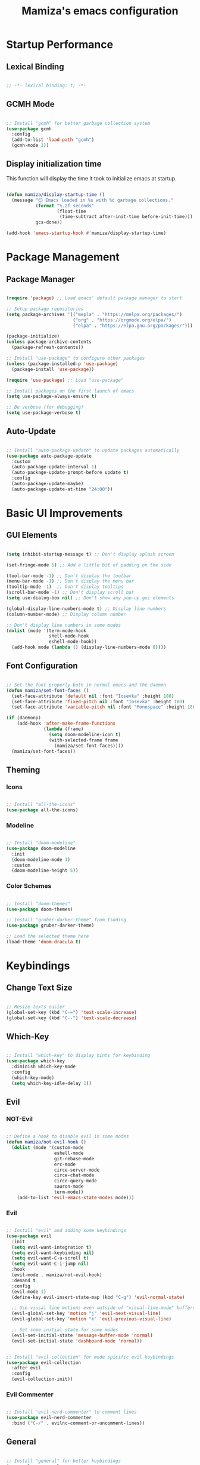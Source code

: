 #+TITLE: Mamiza's emacs configuration
#+PROPERTY: header-args:emacs-lisp :tangle ./init.el

* Startup Performance
** Lexical Binding
#+begin_src emacs-lisp

  ;; -*- lexical binding: t; -*-

#+end_src
** GCMH Mode
#+begin_src emacs-lisp

  ;; Install "gcmh" for better garbage collection system
  (use-package gcmh
    :config
    (add-to-list 'load-path "gcmh")
    (gcmh-mode 1))

#+end_src
** Display initialization time

This function will display the time it took to initialize emacs
at startup.

#+begin_src emacs-lisp

  (defun mamiza/display-startup-time ()
    (message "⏲️ Emacs loaded in %s with %d garbage collections."
             (format "%.2f seconds"
                     (float-time
                      (time-subtract after-init-time before-init-time)))
             gcs-done))

  (add-hook 'emacs-startup-hook #'mamiza/display-startup-time)

#+end_src
* Package Management
** Package Manager
#+begin_src emacs-lisp

  (require 'package) ;; Load emacs' default package manager to start

  ;; Setup package repositories
  (setq package-archives '(("mepla" . "https://melpa.org/packages/")
                           ("org" . "https://orgmode.org/elpa/")
                           ("elpa" . "https://elpa.gnu.org/packages/")))

  (package-initialize)
  (unless package-archive-contents
    (package-refresh-contents))

  ;; Install "use-package" to configure other packages
  (unless (package-installed-p 'use-package)
    (package-install 'use-package))

  (require 'use-package) ;; Load "use-package"

  ;; Install packages on the first launch of emacs
  (setq use-package-always-ensure t)

  ;; Be verbose (for debugging)
  (setq use-package-verbose t)

#+end_src
** Auto-Update
#+begin_src emacs-lisp

;; Install "auto-package-update" to update packages automatically
(use-package auto-package-update
  :custom
  (auto-package-update-interval 1)
  (auto-package-update-prompt-before update t)
  :config
  (auto-package-update-maybe)
  (auto-package-update-at-time "24:00"))

#+end_src
* Basic UI Improvements
** GUI Elements
#+begin_src emacs-lisp

  (setq inhibit-startup-message t) ;; Don't display splash screen

  (set-fringe-mode 5) ;; Add a little bit of padding on the side

  (tool-bar-mode -1) ;; Don't display the toolbar
  (menu-bar-mode -1) ;; Don't display the menu bar
  (tooltip-mode -1)  ;; Don't display tooltips
  (scroll-bar-mode -1) ;; Don't display scroll bar
  (setq use-dialog-box nil) ;; Don't show any pop-up gui elements

  (global-display-line-numbers-mode t) ;; Display line numbers
  (column-number-mode) ;; Display column number

  ;; Don't display line numbers in some modes
  (dolist (mode '(term-mode-hook
                  shell-mode-hook
                  eshell-mode-hook))
    (add-hook mode (lambda () (display-line-numbers-mode 0))))

#+end_src

** Font Configuration
#+begin_src emacs-lisp

  ;; Set the font properly both in normal emacs and the daemon
  (defun mamiza/set-font-faces ()
    (set-face-attribute 'default nil :font "Iosevka" :height 180)
    (set-face-attribute 'fixed-pitch nil :font "Iosevka" :height 180)
    (set-face-attribute 'variable-pitch nil :font "Monospace" :height 180 :weight 'regular))

  (if (daemonp)
      (add-hook 'after-make-frame-functions
                (lambda (frame)
                  (setq doom-modeline-icon t)
                  (with-selected-frame frame
                    (mamiza/set-font-faces))))
    (mamiza/set-font-faces))

#+end_src

** Theming
*** Icons
#+begin_src emacs-lisp

  ;; Install "all-the-icons"
  (use-package all-the-icons)

#+end_src
*** Modeline
#+begin_src emacs-lisp

  ;; Install "doom-modeline"
  (use-package doom-modeline
    :init
    (doom-modeline-mode 1)
    :custom
    (doom-modeline-height 5))

#+end_src
*** Color Schemes
#+begin_src emacs-lisp

  ;; Install "doom-themes"
  (use-package doom-themes)

  ;; Install "gruber-darker-theme" from tsoding
  (use-package gruber-darker-theme)

  ;; Load the selected theme here
  (load-theme 'doom-dracula t)

#+end_src
* Keybindings
** Change Text Size
#+begin_src emacs-lisp

;; Resize texts easier
(global-set-key (kbd "C-=") 'text-scale-increase)
(global-set-key (kbd "C--") 'text-scale-decrease)

#+end_src
** Which-Key
#+begin_src emacs-lisp

  ;; Install "which-key" to display hints for keybinding
  (use-package which-key
    :diminish which-key-mode
    :config
    (which-key-mode)
    (setq which-key-idle-delay 1))

#+end_src
** Evil
*** NOT-Evil
#+begin_src emacs-lisp

  ;; Define a hook to disable evil in some modes
  (defun mamiza/not-evil-hook ()
    (dolist (mode '(custom-mode
                    eshell-mode
                    git-rebase-mode
                    erc-mode
                    circe-server-mode
                    circe-chat-mode
                    circe-query-mode
                    sauron-mode
                    term-mode))
      (add-to-list 'evil-emacs-state-modes mode)))

#+end_src
*** Evil
#+begin_src emacs-lisp

  ;; Install "evil" and adding some keybindings
  (use-package evil
    :init
    (setq evil-want-integration t)
    (setq evil-want-keybinding nil)
    (setq evil-want-C-u-scroll t)
    (setq evil-want-C-i-jump nil)
    :hook
    (evil-mode . mamiza/not-evil-hook)
    :demand t
    :config
    (evil-mode 1)
    (define-key evil-insert-state-map (kbd "C-g") 'evil-normal-state)

    ;; Use viusal line motions even outside of "visual-line-mode" buffers
    (evil-global-set-key 'motion "j" 'evil-next-visual-line)
    (evil-global-set-key 'motion "k" 'evil-previous-visual-line)

    ;; Set some initial state for some modes
    (evil-set-initial-state 'message-buffer-mode 'normal)
    (evil-set-initial-state 'dashboard-mode 'normal))

#+end_src

#+begin_src emacs-lisp

  ;; Install "evil-collection" for mode spicific evil keybindings
  (use-package evil-collection
    :after evil
    :config
    (evil-collection-init))

#+end_src
*** Evil Commenter
#+begin_src emacs-lisp

  ;; Install "evil-nerd-commenter" to comment lines
  (use-package evil-nerd-commenter
    :bind ("C-/" . evilnc-comment-or-uncomment-lines))

#+end_src
** General
#+begin_src emacs-lisp

    ;; Install "general" for better keybindings
    (use-package general
      :after evil
      :config
      (general-create-definer mamiza/leader-keys
        :states '(normal visual)
        :keymaps 'override
        :prefix "SPC"
        :global-prefix "C-SPC")

      ;; TODO: Seperate all the keybindings into their respective sections
      (mamiza/leader-keys
        "SPC" '(counsel-find-file :which-key "Find file")

        "w" '(:ignore t :which "Window")
        "w=" '(balance-windows :which-key "Balance")
        "wc" '(evil-window-delete :which-key "Close")
        "wv" '(evil-window-vsplit :which-key "Vertical split")
        "ws" '(evil-window-split :which-key "Horizontal split")
        "wo" '(delete-other-windows :which-key "Kill other")
        "ww" '(evil-window-next :which-key "Next")
        "wW" '(evil-window-prev :which-key "Previous")
        "wm" '(maximize-window :which-key "Maximize")

        "b" '(:ignore t :which-key "Buffer actions")
        "bk" '(kill-current-buffer :which-key "Kill buffer")
        "bb" '(counsel-switch-buffer :which-key "Switch buffer")

        "t" '(:ignore t :which-key "Toggle")
        "tt" '(counsel-load-theme :which-key "Themes")
        "tw" '(whitespace-mode toggle :which-key "Whitespaces")

        "c" '(:ignore t :which-key "Configure")
        "cf" '(:ignore t :which-key "File")
        "cfe" '((lambda () (interactive) (find-file (expand-file-name "~/.config/emacs/emacs.org"))) :which-key "Emacs")

        "z" '(ispell-word :which-key "Spell Check")))

#+end_src
* Documentation
** Helpful
#+begin_src emacs-lisp

;; Install "helpful" for better documentation
(use-package helpful
  :commands (helpful-callable helpful-variable helpful-command helpful-key)
  :custom
  (counsel-describe-function-function #'helpful-callable)
  (counsel-describe-variable-function #'helpful-variable)
  :bind
  ([remap describe-function] . counsel-describe-function)
  ([remap describe-command] . helpful-command)
  ([remap describe-variable] . counsel-describe-variable)
  ([remap describe-key] . helpful-key))

#+end_src
* Text Editing
** Remember Cursor Position
#+begin_src emacs-lisp

  ;; Store last cursor position in the cache directory
  (setq save-place-file "~/.cache/emacs/places")
  ;; Actually enable the feature
  (save-place-mode 1)

#+end_src
** Multiple Cursors
#+begin_src emacs-lisp

  (use-package evil-mc
    :after evil
    :config
    (global-evil-mc-mode 1))

#+end_src
** Auto-Revert Files & Buffers
#+begin_src emacs-lisp

  ;; Refresh file buffers if change from outside emacs
  (global-auto-revert-mode 1)
  ;; Refresh other kinds of buffers too
  (setq global-auto-revert-non-file-buffers t)

#+end_src
** Colorful Delimiters
#+begin_src emacs-lisp

  ;; Install "rainbow-delimiters" to colorize delimiters
  (use-package rainbow-delimiters
    :hook
    (prog-mode . rainbow-delimiters-mode))

#+end_src
** Clear Useless Whitespaces
#+begin_src emacs-lisp

    (use-package ws-butler
      :init
      (add-hook 'org-mode-hook #'ws-butler-mode)
      (add-hook 'prog-mode-hook #'ws-butler-mode)
      (add-hook 'text-mode-hook #'ws-butler-mode))

#+end_src
** Whitespace Mode
#+begin_src emacs-lisp

  ;; Only display "space-mark" when "whitespace-mode" is active
  (setq whitespace-display-mappings '((space-mark 32 [183] [46])))

#+end_src
** Use Spaces Instead of Tabs for Indentation
#+begin_src emacs-lisp

  (setq-default indent-tabs-mode nil)

#+end_src
** Close My Parenthesis
#+begin_src emacs-lisp

  (electric-pair-mode 1)

#+end_src
** CSV Mode
#+begin_src emacs-lisp

(use-package csv-mode)

#+end_src
** Spell Check
#+begin_src emacs-lisp

  (use-package flyspell-mode
    :ensure nil
    :init
    (add-hook 'text-mode-hook 'flyspell-mode)
    (add-hook 'prog-mode-hook 'flyspell-prog-mode)

    (setq ispell-program-name "hunspell")
    (setq ispell-hunspell-dict-paths-alist '(("en_US" "/usr/share/hunspell/en_US.aff")))
    (setq ispell-local-dictionary "en_US")
    (setq ispell-local-dictionary-alist '(("en_US" "[[:alpha:]]" "[^[:alpha:]]" "[']" nil ("-d" "en_US") nil utf-8)))
    :commands ispell-word
    :config
    (flyspell-mode 1))

#+end_src
** Rainbow Mode
#+begin_src emacs-lisp

    (use-package rainbow-mode
      :commands rainbow-mode)

  (mamiza/leader-keys
    "tr" '(rainbow-mode :which-key "Rainbow Mode"))

#+end_src
* Completion System
** Ivy
#+begin_src emacs-lisp

  ;; Install "ivy" as my completion system
  (use-package ivy
    :diminish
    :bind
    (("C-f" . swiper)
    :map ivy-minibuffer-map
    ("TAB" . ivy-alt-done)
    ("C-l" . ivy-alt-done)
    ("C-j" . ivy-next-line)
    ("C-k" . ivy-previous-line)
    :map ivy-switch-buffer-map
    ("C-k" . ivy-previous-line)
    ("C-l" . ivy-done)
    ("C-d" . ivy-switch-buffer-kill)
    :map ivy-reverse-i-search-map
    ("C-k" . ivy-pervious-line)
    ("C-d" . ivy-reverse-i-search-kill))
    :config
    (setq  ivy-re-builders-alist '((t . orderless-ivy-re-builder)))
    (add-to-list 'ivy-highlight-functions-alist '(orderless-ivy-re-builder . orderless-ivy-highlight))
    (ivy-mode 1))

#+end_src
** Ivy-Rich
#+begin_src emacs-lisp

  ;; Install "ivy-rich" for a more friendly interface for "ivy"
  (use-package ivy-rich
    :after ivy
    :config
    (ivy-rich-mode 1))

#+end_src
** Counsel
#+begin_src emacs-lisp

  ;; Install "counsel" for various completion functions from "ivy"
  (use-package counsel
    :bind (("M-x" . counsel-M-x)
    ("C-x C-f" . counsel-find-file))
    :config
    ;; Don't input default things in ivy prompts
    (setq ivy-initial-inputs-alist nil)
    (counsel-mode 1))

#+end_src
** Ivy-Prescient
#+begin_src emacs-lisp

  ;; Install "ivy-prescient" as a filtering system that uses prescient as a backend
  (use-package ivy-prescient
    :after counsel
    :custom
    (ivy-prescient-enable-filtering nil)
    :config
    (prescient-persist-mode 1)
    (ivy-prescient-mode 1))

#+end_src
** Company
*** Company
#+begin_src emacs-lisp

  ;; Install "company" for code completion
  (use-package company
    :after lsp-mode
    :hook
    (lsp-mode . company-mode)
    :bind
    (:map company-active-map
          ("<tab>" . company-complete-selection))
    (:map lsp-mode-map
          ("<tab>" . company-indent-or-complete-common))
    :custom
    (company-minimum-prefix-lenght 1)
    (company-idle-delay 0.0))

#+end_src
*** Company-Box
#+begin_src emacs-lisp

    ;; Install "company-box" a company frontend with icons 
    (use-package company-box
      :hook (company-mode . company-box-mode))

#+end_src
** Orderless
#+begin_src emacs-lisp

  (use-package orderless
    :custom
    (completion-styles '(orderless basic))
    (completion--category-override '((file (styles basic partial-completion)))))

#+end_src
* Development
** Magit
#+begin_src emacs-lisp

  ;; Install "magit" , the best package EVER
  (use-package magit
    :commands magit-status
    :custom
    (magit-display-buffer-function #'magit-display-buffer-same-window-except-diff-v1))

  (mamiza/leader-keys
    "gg" '(:ignore t :which-key "Magit")
    "gc" '(magit-clone :which-key "Clone")
    "gg" '(magit-status :which-key "Status"))

#+end_src
** LSP
*** LSP
#+begin_src emacs-lisp

;; Install "lsp-mode" for language server support
(use-package lsp-mode
  :commands (lsp lsp-deferred)
  :init
  (setq lsp-keymap-prefix "C-c l")
  :config
  (lsp-enable-which-key-integration t))

#+end_src
*** LSP-UI
#+begin_src emacs-lisp

  (use-package lsp-ui
    :hook
    (lsp-mode . lsp-ui-mode)
    :custom
    (lsp-ui-doc-position 'bottom))

#+end_src
** Syntax
#+begin_src emacs-lisp

(use-package flycheck)

#+end_src
** Languages
*** Shell
**** LSP For Sh-Mode
#+begin_src emacs-lisp

    (use-package sh-mode
      :ensure nil
      :hook
      (sh-mode . lsp-deferred))

#+end_src
**** Shellcheck
#+begin_src emacs-lisp

  (use-package flymake-shellcheck
    :commands flymake-shellchek-load
    :init
    (add-hook 'sh-mode-hook 'flymake-shellcheck-load))

#+end_src
*** Python
**** LSP for Python
#+begin_src emacs-lisp

  ;; Install "python-mode" for python lsp support
  (use-package python-mode
    :hook
    (python-mode . lsp-deferred)
    :custom
    ;; Spicify which python binary to use in python mode
    ;; You can comment this seciton out if you have python binary as python3
    (python-shell-interpreter "python3")
    :bind
    (("C-<backspace>" . backward-kill-word)))

#+end_src
*** C/C++
**** LSP For C/C++
#+begin_src emacs-lisp

  (add-hook 'c-mode-hook 'lsp)
  (add-hook 'c++-mode-hook 'lsp)

#+end_src
*** Emacs-Lisp
**** ELisp Syntax Checking
#+begin_src emacs-lisp

            (use-package emacs-lisp-mode
              :ensure nil
              :hook
              (emacs-lisp-mode . flycheck-mode))
            ;; Enable company mode when editing elisp files
            (add-hook 'emacs-lisp-mode-hook 'company-mode)

#+end_src>
**** Bindings
#+begin_src emacs-lisp

            (mamiza/leader-keys
              "e" '(:ignore t :which-key "Evaluate")
              "eb" '(eval-buffer :which-key "Buffer")
              "er" '(eval-region :which-key "Region"))

#+end_src
*** Yaml
#+begin_src emacs-lisp

    (use-package yaml-mode
      :mode "\\.yml\\'")

#+end_src
*** Vimscript
#+begin_src emacs-lisp

  (use-package vimrc-mode
    :defer t
    :config
    (add-to-list 'auto-mode-alist '("\\.vim\\(rc\\)?\\'" . vimrc-mode)))

#+end_src
** Compilation
*** Compile
#+begin_src emacs-lisp

  (use-package compile
    :ensure nil
    :commands compile
    :config
    (setq compilation-scroll-output t))

#+end_src
*** Compile Command
#+begin_src emacs-lisp

(setq compile-command nil)

#+end_src
*** Bindings
#+begin_src emacs-lisp

  (mamiza/leader-keys "C" '(compile :which-key "Compile"))

#+end_src
** Snippets
#+begin_src emacs-lisp

      ;; Install "yasnippet" for snippet "backend"
      (use-package yasnippet
        :hook (prog-mode . yas-minor-mode))

      ;; Install "yasnippet-snippets" for useful snippets
      (use-package yasnippet-snippets
        :after yasnippet)

#+end_src
** Terminal
*** Emacs' Built-In Terminal
#+begin_src emacs-lisp

    (use-package term
      :ensure nil
      :config
      (setq explicit-shell-file-name "/usr/bin/zsh")
      (setq term-prompt-regexp "^\[.*@.*\]\$ "))


    (use-package eterm-256color
      :after term
      :hook (term-mode . eterm-256color-mode))

#+end_src
*** VTerm
#+begin_src emacs-lisp

    (use-package vterm
      :commands vterm
      :config
      (setq vterm-shell "zsh")
      (setq vterm-max-scrollback 16384))

#+end_src
*** Eshell
#+begin_src emacs-lisp

  (defun mamiza/configure-eshell ()
    (add-hook 'eshell-pre-command-hook 'eshell-save-some-history)

    (add-to-list 'eshell-output-filter-function 'eshell-truncate-buffer)

    (evil-normalize-keymaps)

    (setq eshell-history-size nil
          eshell-buffer-maximum-lines 16384
          eshell-scroll-to-bottom-on-input t))

  (use-package eshell
    :ensure nil
    :hook
    (eshell-first-time-mode . mamiza/configure-eshell))

#+end_src
* Dired
** Setup Dired
#+begin_src emacs-lisp

    ;; Configure "dired"
    (use-package dired
      :ensure nil
      :commands (dired dired-jump)
      :config
      (evil-collection-define-key 'normal 'dired-mode-map
        "h" 'dired-up-directory
        "l" 'dired-open-file
        "c" 'dired-unmark-all-marks
        (kbd "<left>") 'dired-up-directory
        (kbd "<right>") 'dired-open-file)
      :custom
      ((dired-listing-switches "-aho --group-directories-first")))

#+end_src
** Setup Icons For Dired
#+begin_src emacs-lisp

  ;; Install "all-the-icons-dired"
  (use-package all-the-icons-dired
    :hook (dired-mode . all-the-icons-dired-mode))

#+end_src
** Open Certain Files With External Programs
#+begin_src emacs-lisp

  ;; Install "dired-open" for opening files with dired
  (use-package dired-open
    :commands (dired dired-jump)
    :config
    (setq dired-open-extensions '(("png" . "sxiv -b")
                                  ("mkv" . "mpv"))))
#+end_src
** Colorful Dired Chmod String
#+begin_src emacs-lisp

  (use-package diredfl
    :init (diredfl-global-mode 1))

#+end_src

** Bindings
#+begin_src emacs-lisp

  (mamiza/leader-keys
    "d" '(:ignore t :which-key "Dired")
    "dd" '(dired-jump :which-key "Here")
    "do" '(counsel-dired :which-key "Open ?"))

#+end_src
* Clean-up Emacs
#+begin_src emacs-lisp

  ;; Don't a different file for custom variables
  (setq custom-file (concat user-emacs-directory "custom.el"))
  (when (file-exists-p custom-file)
    (load custom-file))

  ;; Store autosave and backup files in the cache directory
  (let ((backup-dir "~/.cache/emacs/backup/")
        (autosave-dir "~/.cache/emacs/autosave/"))
    (dolist (dir (list backup-dir autosave-dir))
      (when (not (file-directory-p dir))
        (make-directory dir t)))
    (setq backup-directory-alist `(("." . ,backup-dir))
          auto-save-file-name-transforms `((".*" ,autosave-dir t))
          auto-save-list-file-prefix (concat autosave-dir ".save-")
          tramp-backup-directory-alist `((".*" . ,backup-dir))
          tramp-auto-save-directory autosave-dir))

  ;; Take some precaution
  (setq backup-by-copying t
        delete-old-versions t
        version-control t
        kept-new-versions 5
        kept-old-versions 2)

  ;; Don't create lock files
  (setq create-lockfiles nil) 

#+end_src
* Org Mode
** Org Mode Setup
#+begin_src emacs-lisp

  (defun mamiza/org-mode-setup ()
    (org-indent-mode)
    (auto-fill-mode 0)
    (visual-line-mode 1)
    (setq evil-auto-indent nil))

#+end_src
** Org
#+begin_src emacs-lisp

  ;; Install "org"
  (use-package org
    :mode (("\\.org$" . org-mode))
    :init
    (when (not (file-directory-p "~/.local/share/emacs/"))
      (make-directory "~/.local/share/emacs/"))
    (when (not (file-exists-p "~/.local/share/emacs/agenda.org"))
      (with-temp-buffer (write-file "~/.local/share/emacs/agenda.org")))
    :hook
    (org-mode . mamiza/org-mode-setup)
    :config
    (setq org-ellipsis " >"
          org-hide-emphasis-markers t
          org-agenda-files '("~/.local/share/emacs/agenda.org")))

#+end_src
** Completion
#+begin_src emacs-lisp

  ;; Enable company mode when editing org files
  (add-hook 'org-mode-hook 'company-mode)

#+end_src
** Org-Bullets
#+begin_src emacs-lisp

  ;; Install "org-bullets" for better headers
  (use-package org-bullets
    :after org
    :hook
    (org-mode . org-bullets-mode))

#+end_src
** Org-Tempo
#+begin_src emacs-lisp

  ;; Load "org-tempo" for org templates
  (require 'org-tempo)

#+end_src

*** Templates
#+begin_src emacs-lisp

  (add-to-list 'org-structure-template-alist '("sh" . "src shell"))
  (add-to-list 'org-structure-template-alist '("el" . "src emacs-lisp"))

#+end_src

** Org-Babel
#+begin_src emacs-lisp

        ;; Load syntax highlighting for certain languages to use in source blocks
        (with-eval-after-load 'org
          (org-babel-do-load-languages
           'org-babel-load-languages
           '((emacs-lisp . t))))

        ;; Don't ask confirmation for evaluating
        (setq org-confirm-babel-evaluate nil)

#+end_src
** Auto-tangle Configuration Files
#+begin_src emacs-lisp
  
  ;; Tangle this file on save
  (defun mamiza/auto-org-babel-tangle ()
    (when (string-equal (buffer-file-name)
                        (expand-file-name "~/.config/emacs/emacs.org"))
      (let ((org-confirm-babel-evaluate nil))
        (org-babel-tangle))))

  (add-hook 'org-mode-hook (lambda () (add-hook 'after-save-hook #'mamiza/auto-org-babel-tangle)))

#+end_src

** Bindings
#+begin_src emacs-lisp

  (mamiza/leader-keys
    "o" '(:ignore t :which-key "Org")
    "ot" '(org-babel-tangle :which-key "Tangle"))

#+end_src

